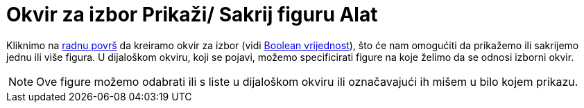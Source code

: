 = Okvir za izbor Prikaži/ Sakrij figuru Alat
:page-en: tools/Check_Box
ifdef::env-github[:imagesdir: /bs/modules/ROOT/assets/images]

Kliknimo na xref:/Radna_površ.adoc[radnu površ] da kreiramo okvir za izbor (vidi xref:/Boolean_vrijednost.adoc[Boolean
vrijednost]), što će nam omogućiti da prikažemo ili sakrijemo jednu ili više figura. U dijaloškom okviru, koji se
pojavi, možemo specificirati figure na koje želimo da se odnosi izborni okvir.

[NOTE]
====

Ove figure možemo odabrati ili s liste u dijaloškom okviru ili označavajući ih mišem u bilo kojem prikazu.

====

